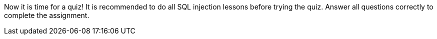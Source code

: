 Now it is time for a quiz! It is recommended to do all SQL injection lessons before trying the quiz. Answer all questions correctly to complete the assignment.